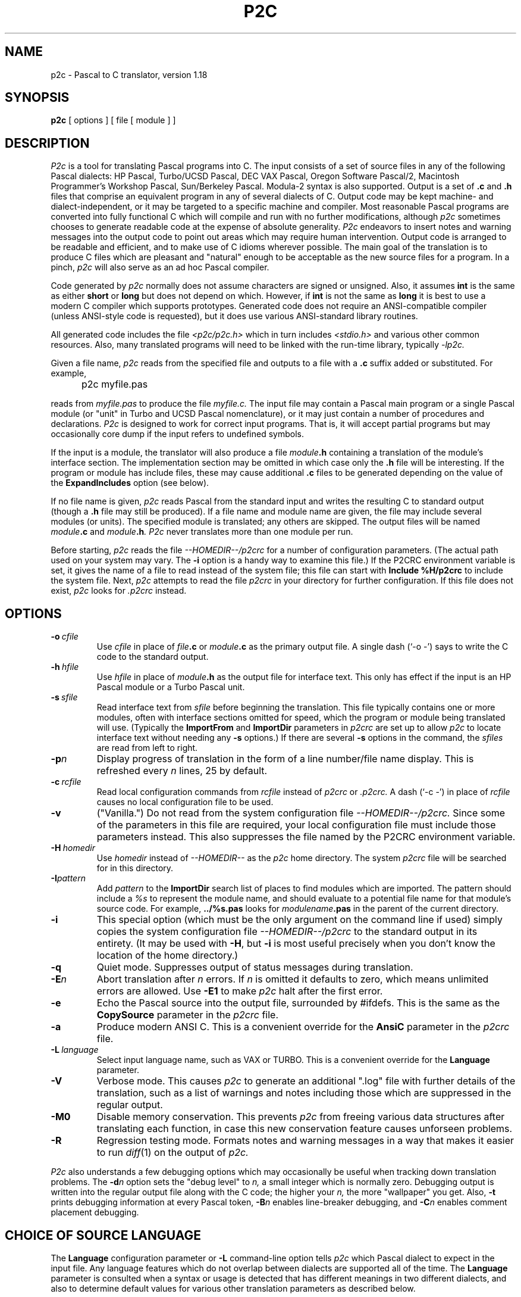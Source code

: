 .\" p2c  Copyright 1989 Dave Gillespie
.TH P2C 1 "local"
.SH NAME
p2c \- Pascal to C translator, version 1.18
.SH SYNOPSIS
.B p2c
[ options ] [ file [ module ] ]
.SH DESCRIPTION
.I P2c
is a tool for translating Pascal programs into C.  The input consists
of a set of source files in any of the following Pascal dialects:
HP Pascal, Turbo/UCSD Pascal, DEC VAX Pascal, Oregon Software Pascal/2,
Macintosh Programmer's Workshop Pascal, Sun/Berkeley Pascal.
Modula-2 syntax is also supported.  Output is a set of
.B .c
and
.B .h
files that comprise an equivalent program in any of several dialects
of C.  Output code may be kept machine- and dialect-independent, or
it may be targeted to a specific machine and compiler.  Most reasonable
Pascal programs are converted into fully functional C which will compile
and run with no further modifications, although
.I p2c
sometimes chooses to generate readable code at the expense of absolute
generality.  
.I P2c
endeavors to insert notes and warning messages into the output code
to point out areas which may require human intervention.  Output code
is arranged to be readable and efficient, and to make use of C idioms
wherever possible.  The main goal of the translation is to produce C
files which are pleasant and "natural" enough to be acceptable as the new
source files for a program.  In a pinch,
.I p2c
will also serve as an ad hoc Pascal compiler.
.PP
Code generated by
.I p2c
normally does not assume characters are signed or unsigned.
Also, it assumes
.B int
is the same as either
.B short
or
.B long
but does not depend on which.  However, if
.B int
is not the same as
.BR long
it is best to use a modern C compiler which supports prototypes.
Generated code does not require an ANSI-compatible compiler
(unless ANSI-style code is requested), but it does use various
ANSI-standard library routines.
.PP
All generated code includes the file
.I <p2c/p2c.h>
which in turn includes
.I <stdio.h>
and various other common resources.  Also, many translated programs
will need to be linked with the run-time library, typically
.I -lp2c.
.PP
Given a file name,
.I p2c
reads from the specified file and outputs to a file with a
.B .c
suffix added or substituted.  For example,
.IP "" 5
p2c myfile.pas
.PP
reads from
.I myfile.pas
to produce the file
.I myfile.c.
The input file may contain a Pascal main program or a
single Pascal module (or "unit" in Turbo and UCSD Pascal nomenclature),
or it may just contain a number of procedures and declarations.
.I P2c
is designed to work for correct input programs.  That is, it will accept
partial programs but may occasionally core dump if the input refers to
undefined symbols.
.PP
If the input is a module, the translator will also produce a file
.IB module .h
containing a translation of the module's interface section.
The implementation section may be omitted in which case only the
.B .h
file will be interesting.  If the program or module has include files,
these may cause additional
.B .c
files to be generated depending on the value of the
.B ExpandIncludes
option (see below).
.PP
If no file name is given,
.I p2c
reads Pascal from the standard input and writes the resulting C to
standard output (though a
.B .h
file may still be produced).  If a file name and module name are given,
the file may include several modules (or units).  The specified module
is translated; any others are skipped.  The output files will be named
.IB module .c
and
.IB module .h .
.I P2c
never translates more than one module per run.
.PP
Before starting,
.I p2c
reads the file
.I --HOMEDIR--/p2crc
for a number of configuration parameters.  (The actual path used on your
system may vary.  The
.B \-i
option is a handy way to examine this file.)
If the P2CRC environment variable is set, it gives the name of a file
to read instead of the system file; this file can start with
.B Include %H/p2crc
to include the system file.  Next,
.I p2c
attempts to read the file
.I p2crc
in your directory for further configuration.  If this file does not
exist,
.I p2c
looks for
.I .p2crc
instead.
.SH OPTIONS
.TP
.BI \-o "\ cfile"
Use
.I cfile
in place of
.IB file .c
or
.IB module .c
as the primary output file.  A single dash (`\-o \-') says to write the
C code to the standard output.
.TP
.BI \-h "\ hfile"
Use
.I hfile
in place of
.IB module .h
as the output file for interface text.  This only has effect if the
input is an HP Pascal module or a Turbo Pascal unit.
.TP
.BI \-s "\ sfile"
Read interface text from
.I sfile
before beginning the translation.  This file typically contains one or
more modules, often with interface sections omitted for speed, which the
program or module being translated will use.  (Typically the
.B ImportFrom
and
.B ImportDir
parameters in
.I p2crc
are set up to allow
.I p2c
to locate interface text without needing any
.B \-s
options.)  If there are several
.B \-s
options in the command, the
.I sfiles
are read from left to right.
.TP
.BI \-p n
Display progress of translation in the form of a line number/file name
display.  This is refreshed every
.I n
lines, 25 by default.
.TP
.BI \-c "\ rcfile"
Read local configuration commands from
.I rcfile
instead of
.I p2crc
or
.I .p2crc.
A dash (`\-c \-') in place of
.I rcfile
causes no local configuration file to be used.
.TP
.B \-v
("Vanilla.")  Do not read from the system configuration file
.I --HOMEDIR--/p2crc.
Since some of the parameters in this file are required, your local
configuration file must include those parameters instead.  This
also suppresses the file named by the P2CRC environment variable.
.TP
.BI \-H "\ homedir"
Use
.I homedir
instead of
.I --HOMEDIR--
as the
.I p2c
home directory.  The system
.I p2crc
file will be searched for in this directory. 
.TP
.BI \-I pattern
Add
.I pattern
to the
.B ImportDir
search list of places to find modules which are imported.  The pattern
should include a
.I %s
to represent the module name, and should evaluate to a potential file name
for that module's source code.  For example,
.B ../%s.pas
looks for
.IB modulename .pas
in the parent of the current directory.
.TP
.B \-i
This special option (which must be the only argument on the
command line if used) simply copies the system configuration
file
.I --HOMEDIR--/p2crc
to the standard output in its entirety.  (It may be used with
.BR \-H ,
but
.B \-i
is most useful precisely when you don't know the
location of the home directory.)
.TP
.B \-q
Quiet mode.  Suppresses output of status messages during translation.
.TP
.BI \-E n
Abort translation after
.I n
errors.  If
.I n
is omitted it defaults to zero, which means unlimited errors are allowed.
Use
.B -E1
to make
.I p2c
halt after the first error.
.TP
.B \-e
Echo the Pascal source into the output file, surrounded by #ifdefs.
This is the same as the
.B CopySource
parameter in the
.I p2crc
file.
.TP
.B \-a
Produce modern ANSI C.  This is a convenient override for the
.B AnsiC
parameter in the
.I p2crc
file.
.TP
.BI \-L "\ language"
Select input language name, such as VAX or TURBO.  This is a convenient
override for the
.B Language
parameter.
.TP
.B \-V
Verbose mode.  This causes
.I p2c
to generate an additional ".log" file with further details of the
translation, such as a list of warnings and notes including those
which are suppressed in the regular output.
.TP
.B \-M0
Disable memory conservation.  This prevents
.I p2c
from freeing various data structures after translating each function,
in case this new conservation feature causes unforseen problems.
.TP
.B \-R
Regression testing mode.  Formats notes and warning messages in a way
that makes it easier to run
.IR diff (1)
on the output of
.I p2c.
.PP
.I P2c
also understands a few debugging options which may occasionally be
useful when tracking down translation problems.  The
.BI \-d n
option sets the "debug level" to
.I n,
a small integer which is normally zero.  Debugging output is
written into the regular output file along with the C code; the
higher your
.I n,
the more "wallpaper" you get.  Also,
.B \-t
prints debugging information at every Pascal token,
.BI \-B n
enables line-breaker debugging, and
.BI \-C n
enables comment placement debugging.
.SH CHOICE OF SOURCE LANGUAGE
The
.B Language
configuration parameter or
.B \-L
command-line option tells
.I p2c
which Pascal dialect to expect in the input file.  Any language features
which do not overlap between dialects are supported all of the time.  The
.B Language
parameter is consulted when a syntax or usage is detected that has different
meanings in two different dialects, and also to determine default values
for various other translation parameters as described below.
.PP
The following language words are supported by
.I p2c.
Names are case-insensitive.
.TP 8
.B HP
HP Pascal.  This is the default language.  All features of HP Standard
Pascal, the Pascal Workstation version, are supported except as noted
in BUGS below.  Some features of MODCAL, HP's extended Pascal, are also
supported.  This is a superset of ISO standard Pascal, including
conformant arrays and procedural parameters.
.TP
.B HP-UX
HP Pascal, HP-UX version.  Almost identical to the "HP" dialect.
.TP
.B Turbo
Turbo Pascal 5.0 for the IBM PC.  Few conflicts with HP Pascal, so the
.B Language
parameter is not often needed for Turbo.  (Most important is that the Turbo
and HP dialects use 16 and 32 bit integers, respectively.)
.TP
.B UCSD
UCSD Pascal.  Similar to Turbo in many ways.
.TP
.B MPW
Macintosh Programmer's Workshop Pascal 2.0.  Should also do a pretty
good job for Lightspeed Pascal.  Object Pascal features are not supported,
nor is the fact that
.B char
variables are sometimes stored in 16 bits.
.TP
.B VAX
VAX/VMS Pascal version 3.5.  Most but not all language features supported.
This has not yet been tested on large programs.
.TP
.B Oregon
Oregon Software Pascal/2.  All features implemented.
.TP
.B Berk
Berkeley Pascal with Sun extensions.
.TP
.B Modula
Modula-2.  Based on Wirth's
.I Programming in Modula-2,
3rd edition.  Proper setting of the
.B Language
parameter is
.I not
optional.  Translation will be incomplete in most cases, but should be
good enough to work with.  Structure of local sub-modules is essentially
ignored; like-named identifiers may be confused.  Type WORD is translated
as an integer, but type ADDRESS is translated as char * or void *; this
may cause inconsistencies in the output code.
.IP
Modula-2 modules have two parts in separate files.  Suppose these are
called
.I foo.def
(definition part) and
.I foo.mod
(implementation part) for module
.I foo.
Then a pattern like
.B %s.def
must be included in the
.B ImportDir
list, and
.B LibraryFile
must be changed to refer to
.I system.m2
instead of
.I system.imp.
To translate the definition part, give the command
.IP
\ \ \ \ \ p2c foo.def
.IP
to translate the definition part into files
.I foo.h
and
.IR foo.c ;
the latter will usually be empty.  The command
.IP
\ \ \ \ \ p2c -s foo.def foo.mod
.IP
will translate the implementation part into file
.I foo.c.
.PP
Even if all language features are supported for a dialect, some
predefined functions may be omitted.  In these cases, the function call
will be translated literally into C with a warning.  Some hand modification
may be required.
.SH CONFIGURATION PARAMETERS
.I P2c
is highly configurable.  The defaults are suitable for most applications,
but customizing these parameters will help you get the best possible
translation.  Since the output of
.I p2c
is intended to be used as human-maintainable source code, there are many
parameters for describing the coding style and conventions you prefer.
Others give hints about your program that help
.I p2c
to generate more correct, efficient, or readable code.
.PP
The
.I p2crc
files contain a list of parameters, one per line.  The system
configuration file, which may be viewed using the
.B \-i
option to
.I p2c,
serves as an example of the proper format.  Parameter names are
case-insensitive.  If a parameter name occurs exactly once in the system
.I p2crc,
this indicates that it must have a unique value and the last value given to
it by the
configuration files is used.  Other parameters are written several times
in a row; these are lists to which each configuration line adds an entry.
.PP
Many
.I p2crc
options take a numeric value of 0 or 1, roughly corresponding to
"no" or "yes."  Sometimes a blank value or the value "\fBdef\fR"
corresponds to an intermediate "maybe" state.  For example, the stylistic
option
.B ExtraParens
switches between copious or minimal parentheses in expressions, with
the default being a nice compromise intended to be best for readers
with an average knowledge of C operator precedences.
.PP
Configuration options may also be embedded in the source file in the
form of Pascal comments:
.PP
\ \ \ \ \ {ShortOpt=0} {AvoidName=fred}
.br
\ \ \ \ \ {FuncMacro slope(x,y)=atan2(y,x)*RadDeg}
.PP
disables automatic short-circuiting of
.B and
and
.B or
expressions, adds "\fIfred\fR" to the list of names to avoid using in
generated C code, and defines a special translation for the Pascal
program's
.I slope
function 
using the standard C
.I atan2
function and a constant
.I RadDeg
presumably defined in the program.  Whitespace is generally not allowed
in embedded parameters.
The `=' sign is required for embedded parameters, though it is optional in
.I p2crc
files.  Comments within embedded parameters are delimited by `##'.
Numeric parameters may replace `=' with `+' or `-' to increase
or decrease the parameter; list-based parameters may use `-' to remove
a name from a list rather than adding it.  Also, the parameter name
by itself in comment braces means to restore the parameter's value
that was current before the last change:
.PP
\ \ \ \ \ {VarFiles=0  ## Pass FILE *'s params by value even if VAR}
.br
.I \ \ \ \ \ some declarations
.br
\ \ \ \ \ {VarFiles    ## Back to original FILE * passing}
.PP
causes the parameter
.B VarFiles
to have the value 0 for those few declarations, without affecting the
parameter's value elsewhere in the file.
.PP
If an embedded parameter appears in an include file or in interface text
for a module,
the effect of the assignment normally carries over to any programs that
included that file.  If the parameter name is preceded by a `*', then
the assignment is automatically undone after the source file that contains
it ends:
.PP
\ \ \ \ \ {IncludeFrom strings=<p2c/strings.h>}
.br
\ \ \ \ \ {*ExportSymbol=pascal_%s}
.br
\ \ \ \ \ module strings;
.PP
will record the location of the
.I strings
module's include file for the rest of the translation, but the assignment
of
.B ExportSymbol
pertains only to the module itself.
.PP
For the complete list of
.I p2crc
parameters, run
.I p2c
with the
.B \-i
option.  Here are some additional comments on selected parameters:
.TP 15
.B ImportAll
Because Turbo Pascal only allows one unit per source file,
.I p2c
normally stops reading past the word
.I implementation
in a file being scanned for interface text.  But HP Pascal allows several
modules per file and so this would not be safe to do.  The
.B ImportAll
option lets you override the default behavior for your Pascal dialect.
.TP
.B AnsiC
This parameter selects which dialect of C to use.  If 1, all conventions
of ANSI C such as prototypes,
.B void *
pointers, etc. are used.  If 0, only strict K&R (first edition) C is used.
The default is to use "traditional UNIX C," which includes
.B enum
and
.B void
but not
.B void *
or prototypes.  Once again there are a number of other parameters which
may be used to control the individual features if just setting
.B AnsiC
is not enough.
.TP
.B C++
At present
.I p2c
does not use much of C++ at all.  The default action is to generate code
that will compile in either language.
.TP
.B UseVExtern
Many non-UNIX linkers prohibit variables from being defined (not declared)
by more than one source file.  One module must declare, e.g., "int foo;",
and all others must declare "extern int foo;".
.I P2c
accomplishes this by declaring public variables "\fBvextern\fR"
in header files, and arranging for the macro
.B vextern
to expand to
.B extern
or to nothing when appropriate.  If you set
.BR UseVExtern =0
.I p2c
will instead declare variables in a simpler way that works only on
UNIX-style linkers.
.TP
.B UseAnyptrMacros
Certain C reserved words have meanings which may vary from one C
implementation to another.
.I P2c
uses special capitalized names for these words; these names are
defined as macros in the file
.I p2c.h
which all translated programs include.  You can set
.BR UseAnyptrMacros =0
to disable the use of these macros.  Note that the functions of many of
these macros can also be had directly using other parameters; for example,
.B UseConsts
allows you to specify whether your target language recognizes the word
.B const
in constant declarations.  The default is to use the
.B Const
macro instead, so that your code will be portable to either kind of
implementation.
.IP
.B Signed
expands to the reserved word
.B signed
if that word is available, otherwise it is given a null definition.
Similarly,
.B Const
expands to
.B const
if that feature is available.  The words
.B Volatile
and
.B Register
are also defined in
.I p2c.h,
although
.I p2c
does not use them at present.  The word
.B Char
expands to
.B char
by default, but might need to be redefined to
.B signed char
or
.B unsigned char
in a particular implementation.  This is used for the Pascal character
type; lowercase
.B char
is used when the desired meaning is "byte," not "character."
.IP
The word
.B Static
always expands to
.B static
by default.  This is used in situations where a function or variable is
declared static to make it local to the source file; lowercase
.B static
is used for static local variables.  Thus you can redefine
.B Static
to be null if you want to force private names to be public for purposes
of debugging.
.IP
The word
.B Void
expands to
.B void
in all cases; it is used when declaring a function with no return value.
The word
.B Anyptr
is a typedef for
.B void *
or
.B char *
as necessary; it represents a generic pointer.
.TP
.B UsePPMacros
The
.I p2c.h
header also declares two macros for function prototyping,
.BR PP (x)
and
.BR PV ().
These macros are used as follows:
.IP
\ \ \ \ \ Void foo  PP( (int x, int y, Char *z) );
.br
\ \ \ \ \ Char *bar PV( );
.IP
If prototypes are available, these macros will expand to
.IP
\ \ \ \ \ Void foo  (int x, int y, Char *z);
.br
\ \ \ \ \ Char *bar (void);
.IP
but if only old-style declarations are supported, you instead get
.IP
\ \ \ \ \ Void foo  ();
.br
\ \ \ \ \ Char *bar ();
.IP
By default,
.I p2c
uses these macros for all function declarations, but function
.I definitions
are written in old-style C.  The
.B UsePPMacros
parameter can be set to 0 to disable all use of
.B PP
and
.BR PV ,
or it can be set to 1 to use the macros even when defining a function.
(This is accomplished by preceding each old-style definition with a
.BR PP -style
declaration.)  If you know your code will always be
compiled on systems that support prototyping, it is prettier to set
.BR Prototypes =1
or simply
.BR AnsiC =1
to get true function prototypes.
.TP
.B EatNotes
Notes and warning messages containing any of these strings as sub-strings
are not omitted.  Each type of message includes an identifier like
.BR [145] ;
you can add this identifier to the
.B EatNotes
list to suppress that message.  Another useful form is to use a variable
name or other identifier to suppress warnings about that variable.  The
strings are a space-separated list, and thus may not contain embedded spaces.
To suppress notes around a section of code, use, e.g.,
.I {EatNotes+[145]}
and
.I {EatNotes-[145]}.
Most notes are generated during parsing, but to suppress those generated
during output the string may need to remain in the list far beyond the point
where it appears to be generated.  Use the string "1" or "0" to disable or
enable all notes, respectively.
.TP
.B ExpandIncludes
The default action is to expand Pascal include files in-line.  This
may not be desirable if include files are being used to simulate modules.
With
.BR ExpandIncludes =0,
.I p2c
attempts to convert include files containing only whole procedures and
global declarations into analogous C include files.  This may not always
work, though; if you get error messages, don't use this option.  By
combining this option with
.BR StaticFunctions =0,
then doing some fairly minor editing on the result, you can convert
a pseudo-modular Pascal program into a truly modular collection of C
source files.
.TP
.B ElimDeadCode
Some transformations that
.I p2c
does on the program may result in unreachable or "dead" code.  By
default
.I p2c
removes such code, but sometimes it removes more than it should.
If you have "if false" segments which you wish to retain in C, you
may have to set
.BR ElimDeadCode =0.
.TP
.B SkipIndices
Normally Pascal arrays not based at zero are "shifted" down for C,
preserving the total size of the array.  A Pascal array a[2..10] is
translated to a C array a[9] with references like "a[i]" changed to
"a[i-2]" everywhere.  If
.B SkipIndices
is set to a value of 2 or higher, this array would instead be translated
to a[11] with the first two elements never used.  This arrangement may
generate incorrect code, though, for tricky source programs.
.TP
.B FoldConstants
Pascal non-structured constants generally translate to
.BR #define 's
in C.  Set this to 1 to have constants instantiated directly into the
code.  This may be turned on or off around specific constant declarations.
Set this to 0 to force
.I p2c
to make absolutely no assumptions about the constant's value in generated
code, so that you can change the constant later in the C code without
invalidating the translation.  The default is to allow
.I p2c
to take advantage of its knowledge of a constant's value, such as by
generating code that assumes the constant is positive.
.TP
.B CharConsts
This governs whether single-character string literals in Pascal
.B const
declarations should be interpreted as characters or strings.  In other words,
.I const a='x';
will translate to
.I #define a 'x'
if
.BR CharConsts =1
(the default), or to
.I #define a "x"
if
.BR CharConsts =0.
Note that if
.I p2c
guesses wrong, the generated code will not be wrong, just uglier.  For
example, if
.I a
is written as a character constant but it turns out to be used as a
string,
.I p2c
will have to write char-to-string conversion code each time the constant
is used.
.TP
.B VarStrings
In HP Pascal, a parameter of the form "var s : string" will match a
string variable of any size; a hidden size parameter is passed which
may be accessed by the Pascal
.I strmax
function.  You can prevent
.I p2c
from creating a hidden size parameter by setting
.BR VarString =0.
(Note that each function uses the value of
.B VarStrings
as of the
.I first
declaration of the function that is parsed, which is often in the interface
section of a module.)
.TP
.B Prototypes
Control whether ANSI C function prototypes are used.  Default is according to
.BR AnsiC .
This also controls whether to include parameter names or just their types
in situations where names are optional.  The
.B FullPrototyping
parameter allows prototypes to be generated for declarations but not
for definitions (older versions of Lightspeed C required this).  If you
use a mixture of prototypes and old-style definitions, types like short
and float will be promoted to int and double as required by the ANSI
standard, unless
.B PromoteArgs
is used to override this.  The
.B CastArgs
parameter controls whether type-casts are used in function arguments;
by default they are used only if prototypes are not available.
.TP
.B StaticLinks
HP Pascal and Turbo Pascal each include the concept of procedure or
function pointers, though with somewhat different syntaxes.
.I P2c
recognizes both notational styles.  Another difference is that HP's
procedure pointers can point to nested procedures, while Turbo's can
point only to global procedures.  In HP Pascal a procedure pointer must
be stored as a
.B struct
containing both a pure C function pointer and a "static link," a pointer
to the parent procedure's locals.  (The static link is NULL for global
procedures.)  This notation can be forced by setting
.BR StaticLinks =1.
In Turbo, the default
.RB ( StaticLinks =0)
is to use plain C function pointers with no static links.  A third option
.RB ( StaticLinks =2)
uses structures with static links, but assumes the links are always NULL
when calling through a pointer (if you need compatibility with the HP
format but know your procedures are global).
.TP
.B SmallSetConst
Pascal sets are translated into one of two formats, depending on the size
of the set.  If all elements have ordinal values in the range 0..31, the
set is translated as a single integer variable using bit operations.
(The
.B SetBits
parameter may be used to change the upper limit of 31.)
The
.B SmallSetConst
parameter controls whether these small-sets are used, and, if so, how
constant sets should be represented in C.
.IR
For larger sets, an array of
.B long
is used.  The
.IR s [0]
element contains the number of succeeding array elements
which are in use.  Set elements in the range 0..31 are stored in the
.IR s [1]
array element, and so on.  Sets are normalized so that
.IR s [ s [0]]
is nonzero for any nonempty set.  The standard run-time library
includes all the necessary procedures for operating on sets.
.TP
.B ReturnValueName
This is one of many "naming conventions" parameters.  Most of these
take the form of a
.IR printf -like
string containing a
.I %s
where the relevant information should go.  In the case of
.BR ReturnValueName ,
the
.I %s
refers to a function name and the resulting string gives the name of
the variable to use to hold the function's return value.  Such a variable
will be made if a function contains assignments to its return value
buried within the body, so that
.I return
statements cannot conveniently be used.  Some parameters
.RB ( ReturnValueName
included) do not require the
.I %s
to be present in the format string; for example, the standard
.I p2crc
file stores every function's return value in a variable called
.I Result.
.TP
.B AlternateName
.I P2c
normally translates Pascal names into C names verbatim, but occasionally
this is not possible.  A Pascal name may be a C reserved word or
traditional C name like
.I putc,
or there may be several like-named things that are hidden from each other by
Pascal's scoping rules but must be global in C.  In these situations
.I p2c
uses the parameter
.B AlternateName1
to generate an alternative name for the symbol.  The default is to add
an underscore to the name.  There is also an
.B AlternateName2
parameter for a second alternate name, and an
.B AlternateName
parameter for the
.IR n th
alternate name.  (The value for this parameter should include both a
.I %s
and a
.I %d,
in either order.)  If these latter parameters are not defined,
.I p2c
applies
.B AlternateName1
many times over.
.TP
.B ExportSymbol
Symbols in the interface section for a Pascal module are formatted
according to the value of
.BR ExportSymbol ,
if any.  It is not uncommon to use
.I modulename_%s
for this symbol; the default is
.I %s,
i.e., no special treatment for exported symbols.  If you also define the
.B Export_Symbol
parameter, that format is used instead for exported symbols which
contain an underscore character.  If
.I %S
(with a capital "S") appears in the format string it stands for the
current module name.
.TP
.B Alias
If the value of this parameter contains a
.I %s,
it is a format string applied to the names of external functions or
variables.  If the value does not contain a
.I %s,
it becomes the name of the next external symbol which is declared (after
which the parameter is cleared).
.TP
.B Synonym
This creates a synonym for another Pascal symbol or keyword.  The format is
.IP
.B "\ \ \ \ \ Synonym"
.I old-name = new-name
.IP
All occurrences of 
.I old-name
in the input text are treated as if they were
.I new-name
by the parser.  If
.I new-name
is a keyword,
.I old-name
will be an equivalent keyword.  If
.I new-name
is the name of a predefined function,
.I old-name
will behave in the same way as that function, and so on.  If
.I new-name
is omitted, then occurrences of
.I old-name
are entirely ignored in the input file.  Synonyms allow you to skip over
a keyword in your dialect of Pascal that is not understood by
.I p2c,
or to simulate a keyword or predefined identifier of your dialect with a
similar one that
.I p2c
recognizes.  Note that all predefined functions are available at all times;
if you have a library routine that behaves like, e.g., Turbo Pascal's
.I getmem
procedure, you can make your routine a synonym for
.I getmem
even if you are not translating in Turbo mode.
.TP
.B NameOf
This defines the name to use in C for a specific symbol.  It must appear
before the symbol is declared in the Pascal code; it is usually placed
in the local
.I p2crc
file for the project.  The format is
.IP
.B "\ \ \ \ \ NameOf"
.I pascal-name = C-name
.IP
By default, Pascal names map directly onto C names with no change
(except for the various kinds of formatting outlined above).  If the
.I pascal-name
is of the form
.I module.name
or
.I procedure.name
then the command applies only to the instance of the Pascal name that is
global to that module, or local to that procedure.  Otherwise, it applies
to all usages of the name.
.TP
.B VarMacro
This is analogous to
.BR NameOf ,
but specifically for use with Pascal variables.  The righthand side can
be most any C expression; all references to the variable are expanded
into that C expression.  Names used in the C expression are taken
verbatim.  There is also a
.B ConstMacro
parameter for translating constants as arbitrary expressions.
Note that the variable on the lefthand side must actually be declared
in the program or in a module that it uses.
The declaration for the variable will be omitted from the generated code
unless the Pascal-name appears in the expression:  If you ask to
replace
.I i
with
.I i+1,
the variable
.I i
will still be declared but its value will be shifted accordingly.
Note that if
.I i
appears on the lefthand side of an assignment,
.I p2c
will use algebra to "solve" for
.I i.
.IP
In all cases where
.I p2c
parses C expressions, all C operators are recognized except compound
assignments like `+='.  (Increment and decrement operators are allowed.)
All variable and function names are assumed to have integer type, even
if they are names that occur in the actual program.  A type-specification
operator `::' has been introduced; it has the same precedence as `.' or `->'
but the righthand side must be a Pascal type identifier (built-in or defined
by your program previously to when the macro definition was parsed),
or an arbitrary Pascal type expression in parentheses.
The lefthand argument is then
considered to have the specified type.  This may be necessary if your
macro is used in situations where the exact type of the expression
must be known (say, as the argument to a
.IR writeln ).
.TP
.B FieldMacro
Here the lefthand side must have the form
.I record.field,
where
.I record
is the Pascal type or variable name for a record, and
.I field
is a field in that record.  The righthand side must be a C expression
generally including the name
.I record.
All instances of that name are replaced by the actual record being "dotted."
For example,
.IP
\ \ \ \ \ FieldMacro Rect.topLeft = topLeft(Rect)
.IP
translates
.I a[i].topLeft
into
.I topLeft(a[i]),
where
.I a
is an array of
.I Rect.
.TP
.B FuncMacro
The lefthand side must be any Pascal function or procedure name plus a
parameter list.  The number of parameters must match the number in the
function's uses and declaration.  Calls to the function are replaced by the
C expression on the righthand side.  For example,
.IP
\ \ \ \ \ FuncMacro PtInRect(p,r) = PtInRect(p,&r)
.IP
causes the second argument of
.I PtInRect
to be passed by reference, even though the declaration says it's not.
If the function in question is actually defined in the program or module
being translated, the
.B FuncMacro
will not affect the definition but it will affect all calls to the function
elsewhere in the module.
.B FuncMacros
can also be applied to predefined or never-defined functions.
.TP
.B IncludeFrom
This specifies that a given module's header should be included from a
given place.  The second argument may be surrounded by "\ " or <\ > as
necessary; if the second argument is omitted, no include directive will
be generated for the module.
.TP
.B ImportFrom
This specifies that a given module's Pascal interface text can be found
in the given file.  The named file should be either the source file for
the module, or a specially prepared file with the implementation section
removed for speed.  If no
.B ImportFrom
entry is found for a module, the path defined by the
.B ImportDir
list is searched.  Each entry in the path may contain a
.I %s,
which expands to the name of the module.  The default path looks for
.I %s.pas
and
.I %s.text
in the current directory, then for
.I --HOMEDIR--/%s.imp.
(where --HOMEDIR-- is the
.I p2c
home directory.)
.TP
.B StructFunction
This parameter is a list of functions which follow the
.I p2c
semantics for structure-valued functions (functions returning arrays,
sets, and strings, and structs in primitive C dialects).  For these
functions, a pointer to a return-value area is passed to the function
as a special first parameter.  The function stores the result in this
area, then returns a copy of the pointer.  (The standard C function
.I strcpy
is an example of this concept.
.I Sprintf
also behaves this way in some dialects; it always appears on the
.B StructFunction
list regardless of the type of implementation.)  The system configuration
file includes a list of common structured functions so that
.IR p2c 's
optimizer will know how to manipulate them.
.TP
.B StrlapFunction
Functions on this list are structured functions as above, but with the
ability to work in-place; that is, the same pointer may be passed as both the
return value area and a regular parameter.
.TP
.B Deterministic
Functions on this list have no side effects or side dependencies.
An example is the
.I sin
function in the standard math library; two calls with the same parameter
values produce the same result, and have no effects other than returning
a value.
.I P2c
can make use of this knowledge when optimizing code for efficiency or
readability.  Functions on this list are also assumed to be relatively
fast, so that it is acceptable to duplicate a call to the function.
.TP
.B LeaveAlone
Functions on this list are not subjected to the normal built-in translation
rules that
.I p2c
would otherwise use.  For example, adding
.I writeln
to this list would translate
.I writeln
statements blindly into calls to a C
.I writeln()
function, rather than being translated into equivalent
.I printf
calls.  The built-in translation is also suppressed if the function has a
.BR FuncMacro .
.TP
.B BufferedFile
.I P2c
normally assumes binary files will use
.I read/write,
not
.I get/put/^
notation.
A file buffer variable will only be created for a file if buffer notation
is used for it.  For global file variables this may be detected too late
(a declaration without buffers may already have been written).  Such files
can be listed in
.B BufferedFile
to force
.I p2c
to allocate buffers for them; do this if you get a warning
message that says it is necessary.  Set
.BR BufferedFile =1
to buffer all files, in which case
.B UnBufferedFile
allows you to force certain files
.I not
to have buffers.
.TP
.B StructFiles
If
.I p2c
still can't translate your file operations correctly, you can set
.BR StructFiles =1
to cause Pascal files to translate into structs which include the usual C
.I FILE
pointer, as well as file buffer and file name fields.  While the resulting
code doesn't look as much like native C, the file structs will allow
.I p2c
to do a correct translation in many more cases.
.TP
.B CheckFileEOF
Normally only file-open operations are checked for errors.  Additional
error checking, such as read-past-end-of-file, can be enabled with
parameters like
.BR CheckFileEOF .
These checks can make the code very ugly!  If I/O checking is enabled
by the program
.RB ( "$iocheck on$"
in HP Pascal;
.B {$I+}
in Turbo; this is always the default state),
these checks will generate fatal errors unless enclosed in an HP Pascal
.BR try - recover
construct.  If I/O checking is disabled, these will cause the global
variable
.I P_ioresult
to be set zero or nonzero according to the outcome.  The default for most
of these options is to check only when I/O checking is disabled.
.SH ISSUES
.B Integer size.
.I P2c
normally generates code to work with either 16 or 32 bit ints.
If you know your C integers will be 16 or 32 bits, set
.B IntSize
appropriately.  In particular setting
.BR IntSize =32
will generate much cleaner code:
.I p2c
no longer must carefully cast function arguments between int and long.
These casts also will be unnecessary if ANSI prototypes are available.
To disable int/long casting because you know at least one of these
cases will hold, set
.BR CastLongArgs =0.
(The
.B CastArgs
parameter similarly controls other types of casts, such as between ints
and doubles.)
The
.B Integer16
parameter controls whether Pascal integers are interpreted as 16 or 32
bits, or translated as native C integers.  The default value depends on the
.B Language
selected.
.PP
.B Signed/unsigned chars.
Pascal characters are normally "weakly" interpreted as unsigned; this
is controlled by
.BR UnsignedChar .
The default is "either," so that C's native
.B char
type may be used even if its signed-ness is unknown.  Code that uses
characters outside of the range 0-127 may need a different setting.
Alternatively, you can use the types
.B {SIGNED} char
and
.B {UNSIGNED} char
in the few cases where it really matters.  These comments are controlled
by the
.B SignedComment
and
.B UnsignedComment
parameters.  (The type
.B {UNSIGNED} integer
is also recognized.)  The
.B SignedChar
parameter tells whether C characters are signed or unsigned (default is
"unknown").  The
.B HasSignedChar
parameter tells whether the phrase "signed char" is legal in the output.
If it is not,
.I p2c
may have to translate Pascal signed bytes into C shorts.
.PP
.B Special types.
.I P2c
understands the following predefined Pascal type names:
.BR integer ,
signed integers depending on
.BR Integer16 ;
.BR longint ,
signed 32-bit integers;
.BR unsigned ,
unsigned 32-bit integers;
.BR sword ,
signed 16-bit integers;
.BR word ,
unsigned 16-bit integers;
.BR c_int ,
signed native C integers;
.BR c_uint ,
unsigned native C integers;
.BR sbyte ,
signed 8-bit integers;
.BR byte ,
unsigned 8-bit integers;
.BR real ,
floating-point numbers depending on
.BR DoubleReals ;
.BR single ,
single-precision floats;
.BR longreal ,
.BR double ,
and
.BR extended ,
double-precision floats;
.B pointer
and
.BR anyptr ,
generic pointers (assignment-compatible with any pointer type);
.BR string ,
generic string of length
.B StringDefault
(normally 255);
also, the usual Pascal types
.BR char ,
.BR boolean ,
and
.BR text .
(If your Pascal uses different names for these concepts, the
.B Synonym
option will come in handy.)
.PP
.B Embedded code.
It is possible to write a Pascal comment containing C code to
be embedded into the output.  See the descriptions of
.B EmbedComment
and its relatives in the system
.I p2crc
file.  These techniques are helpful if you plan to do repeated translations
of code that is still being maintained in Pascal.
.PP
.B Comments and blank lines.
.I P2c
collects the comments in a procedure into a list.  All comments and statements
are stamped with serial numbers which are used to reattach comments to
statements even after code has been added, removed, or rearranged during
translation.  "Orphan" comments attached to statements that have been lost
are attached to nearby statements or emitted at the end of the procedure.
Blank lines are treated as a kind of comment, so
.I p2c
will also reproduce your usage of blank lines.  If the comment mechanism
goes awry, you can disable comments with
.B EatComments
or disable their being attached to code with
.BR SpitComments .
.PP
.B Indentation.
.I P2c
has a number of parameters to govern indentation of code.  The default
values produce the GNU Emacs standard indentation style, although
.I p2c
can do a better job since it knows more about the code it is indenting.
Indentation works by applying "indentation deltas," which are either
absolute numbers (which override the previous indentation), or signed
relative numbers (which augment the previous indentation).  A delta of
"+0" specifies no change in indentation.  All of the indentation
options are described in the standard
.I p2crc
file.
.PP
.B Line breaking.
.I P2c
uses an algorithm similar to the TeX typesetter's paragraph formatter
for breaking long statements into multiple lines.  A "penalty" is assigned
to various undesirable aspects of all possible line breaks; the "badness"
of a set of line breaks is approximately the sum of all the penalties.
Chief among these are serious penalties for overrunning the desired maximum
line length (default 78 columns),
an infinite penalty for overrunning the absolute
maximum line length (default 90), and progressively greater penalties for
breaking at operators deeply nested in expressions.  Parameters such as
.B OpBreakPenalty
control the relative weights of various choices.
.B BreakArith
and its neighbors control whether the operator at a line break should be
placed at the end of the previous line or at the beginning of the next.
If you don't want any oversize lines, define
.BR MaxLineWidth =78.
.PP
Unlike TeX,
.IR p2c 's
line breaker must actually try all possible sets of break points.  To
avoid excessive computation, the total penalty contributed at each decision
point must sum to a nonnegative value; negative values are clipped up to zero.
This allows
.I p2c
to prune away obviously undesirable alternatives in advance.  The
.B MaxLineBreakTries
parameter (default 5000) controls how many alternatives to try before
giving up and using the best so far.
.PP
.B PASCAL_MAIN.
.I P2c
generates a call to this function at the front of the main program.
In the (unmodified) run-time library all this does is save argc and argv
away because in both HP and Turbo these are accessed as global variables.
If you do not wish to use this feature, define
.B ArgCName
to be
.I argc,
.B ArgVName
to be
.I argv,
and
.B MainName
(normally "PASCAL_MAIN") to be blank.  This will work if argc and argv
are never accessed outside of your main program.
.SH BUGS
.I P2c
was designed with the idea that clean, readable output in most cases is
worth more than guaranteed correct output in extreme cases.
.I P2c
is
.I not
a compiler!  However, ideally the "extreme" cases would include only those
which never arise in real life.  Thus if
.I p2c
actually generates incorrect code I will consider it a bug, but I will not
apologize for it. :-)  Below are the major remaining cases where this is
known to occur.
.PP
Certain kinds of conformant array parameters (including multi-dimensional
conformant arrays) produce code that declares variable-length arrays in C.
Only a few C compilers, such as the GNU C compiler, support this language
extension.  Otherwise some hand re-coding will be required.
.PP
HP Pascal
.BR try - recover
structures are translated into calls to
.I TRY
and
.I RECOVER
macros, which are defined to simulate the construct using
.I setjmp
and
.I longjmp.
If this emulation does not work, define the symbol
.B FAKE_TRY
to cause these macros to become "inert."  (In cases where the
error is detected by code physically within the body of the
.B try
statement, a C
.B goto
to the
.B recover
section is always generated.)  Also, local file variables in scopes which
are destroyed by an
.B escape
are not closed.
.PP
Non-local GOTO's and
.BR try - recover
statements are each implemented, but may
conflict if both are used at once.  Non-local GOTO's are fairly careful
about closing files that go out of scope but may fail to do so in the presence
of recursion.
.PP
Arrays containing files are not initialized to NULL as other files are.
In some cases, such as file variables allocated by NEW, the file is
initialized but not automatically closed by DISPOSE.
.PP
LINK variables allowing sub-procedures access to their parents' variables
are occasionally omitted by mistake, if the access is too indirect for
.I p2c
to notice.  If this happens, you can add an explicit reference to a parent
variable in the sub-procedure.  A statement of the form "a:=a" will count
as a reference but then be optimized away by
.I p2c.
.PP
Many aspects of Modula-2 are translated only superficially.  For example,
the type-compatibility properties of the
.I WORD
and
.I ARRAY OF WORD
types are only roughly modelled, as are the scope rules concerning modules.
.PP
Parts of VAX Pascal are still untreated.  In particular, the
.I [UNSAFE]
attribute and a few others are not fully supported,
nor are the semantics of the
.I OPEN
procedure.
.PP
Turbo and VAX Pascal's
.I double, quadruple,
and
.I extended
real types all translate to the C
.B double
type.  Turbo's
.I computational
type is not supported at all.
.PP
Because Pascal strings (with length bytes) are translated into C strings
(with null terminators), certain Pascal string tricks will not work in
the translated code.  For example the assignment
.I s[0]:=chr(x)
is translated to
.I s[x]=0
on the assumption that the string is being shortened.  If
.I x
is actually greater than the current length, but not of a recognizable
form like
.I ord(s[0])+n,
then the generated code will not work.  In VAX Pascal this corresponds
to performing arithmetic on the
.I LENGTH
field of a varying-length string.
.PP
Turbo Pascal's automatic clipping of strings is not supported.  In
Turbo, if a ten character string is assigned to a
.I string[8]
variable, the last two characters are silently removed.  The code
produced by
.I p2c
generally will overrun the target string instead!  The
.B StringTruncLimit
parameter (80 by default if
.BR Language = Turbo )
specifies a string size which should be considered "short"; assignments
of potentially-long strings to short string variables will cause a warning
but will not automatically truncate.  The cure is to use
.I copy
in the Pascal source to truncate the strings explicitly.
.SH FILES
.ta \w'--INCDIR--/p2c.h 'u
file.\fIxxx\fR	Pascal source files
.br
file.c	resulting C source file
.br
module.h	resulting C header file
.br
p2crc	local configuration file
.br
\&.p2crc	alternate local configuration file
.br
--HOMEDIR--/p2crc	system-wide configuration file
.br
--HOMEDIR--/system.imp	declarations for predefined functions
.br
--HOMEDIR--/system.m2	analogous declarations for Modula-2
.br
--HOMEDIR--/*.imp	interface text for standard modules
.br
--INCDIR--/p2c.h	header file for translated programs
.br
--LIBDIR--/libp2c.a	run-time library
.SH AUTHOR
Dave Gillespie, daveg@csvax.caltech.edu.
.PP
Many thanks to William Bader, Steven Levi, Rick Koshi, Eric Raymond,
Magne Haveraaen, Dirk Grunwald, David Barto, Paul Fisher, and others whose
suggestions and bug reports have helped improve
.I p2c
in countless ways.
